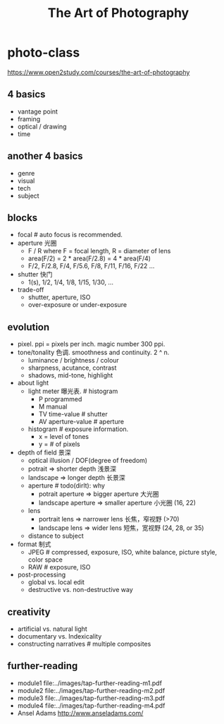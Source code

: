 * photo-class
#+TITLE: The Art of Photography

https://www.open2study.com/courses/the-art-of-photography

** 4 basics
  - vantage point
  - framing
  - optical / drawing
  - time

** another 4 basics
  - genre
  - visual
  - tech
  - subject

** blocks
  - focal # auto focus is recommended.
  - aperture 光圈
    - F / R where F = focal length, R = diameter of lens
    - area(F/2) = 2 * area(F/2.8) = 4 * area(F/4)
    - F/2, F/2.8, F/4, F/5.6, F/8, F/11, F/16, F/22 ...
  - shutter 快门
    - 1(s), 1/2, 1/4, 1/8, 1/15, 1/30, ...
  - trade-off
    - shutter, aperture, ISO
    - over-exposure or under-exposure

** evolution
  - pixel. ppi = pixels per inch. magic number 300 ppi.
  - tone/tonality 色调. smoothness and continuity. 2 ^ n.
    - luminance / brightness / colour
    - sharpness, acutance, contrast
    - shadows, mid-tone, highlight
  - about light 
    - light meter 曝光表. # histogram
      - P programmed
      - M manual 
      - TV time-value # shutter
      - AV aperture-value # aperture
    - histogram # exposure information.
      - x = level of tones
      - y = # of pixels
  - depth of field 景深
    - optical illusion / DOF(degree of freedom)
    - potrait => shorter depth 浅景深
    - landscape => longer depth 长景深
    - aperture # todo(dirlt): why
      - potrait aperture => bigger aperture 大光圈
      - landscape aperture => smaller aperture 小光圈 (16, 22)
    - lens
      - portrait lens => narrower lens 长焦，窄视野 (>70)
      - landscape lens => wider lens 短焦，宽视野 (24, 28, or 35)
    - distance to subject
  - format 制式 
    - JPEG # compressed, exposure, ISO, white balance, picture style, color space
    - RAW # exposure, ISO
  - post-processing
     - global vs. local edit
     - destructive vs. non-destructive way

** creativity
   - artificial vs. natural light
   - documentary vs. Indexicality
   - constructing narratives # multiple composites

** further-reading
   - module1 file:../images/tap-further-reading-m1.pdf
   - module2 file:../images/tap-further-reading-m2.pdf
   - module3 file:../images/tap-further-reading-m3.pdf
   - module4 file:../images/tap-further-reading-m4.pdf
   - Ansel Adams http://www.anseladams.com/

